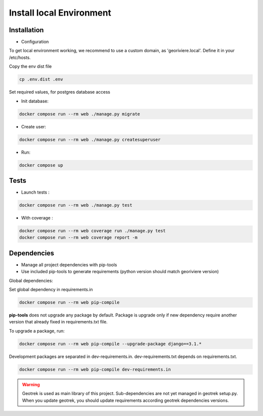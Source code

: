 Install local Environment
=========================

Installation
------------

* Configuration

To get local environment working, we recommend to use a custom domain, as 'georiviere.local'.
Define it in your /etc/hosts.

Copy the env dist file

.. code-block :: bash

    cp .env.dist .env

Set required values, for postgres database access


* Init database:

.. code-block :: bash

    docker compose run --rm web ./manage.py migrate


* Create user:

.. code-block :: bash

    docker compose run --rm web ./manage.py createsuperuser


* Run:

.. code-block :: bash

    docker compose up


Tests
-----

* Launch tests :

.. code-block :: bash

    docker compose run --rm web ./manage.py test


* With coverage :

.. code-block :: bash

    docker compose run --rm web coverage run ./manage.py test
    docker compose run --rm web coverage report -m


Dependencies
------------

* Manage all project dependencies with pip-tools
* Use included pip-tools to generate requirements (python version should match georiviere version)


Global dependencies:

Set global dependency in requirements.in

.. code-block :: bash

    docker compose run --rm web pip-compile

**pip-tools** does not upgrade any package by default. Package is upgrade only if new dependency require another version that already fixed in requirements.txt file.

To upgrade a package, run:

.. code-block :: bash

    docker compose run --rm web pip-compile --upgrade-package django==3.1.*

Development packages are separated in dev-requirements.in. dev-requirements.txt depends on requirements.txt.

.. code-block :: bash

    docker compose run --rm web pip-compile dev-requirements.in

.. warning::
    Geotrek is used as main library of this project. Sub-dependencies are not yet managed in geotrek setup.py.
    When you update geotrek, you should update requirements according geotrek dependencies versions.

